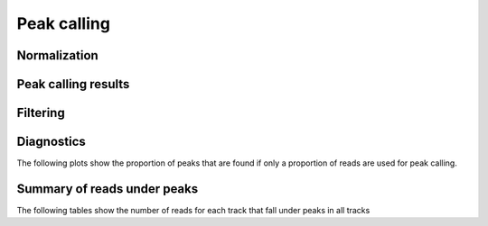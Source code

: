 ============
Peak calling
============

Normalization
=============

Peak calling results
=====================

.. report:: PeakCalling.MacsSummary
   :render: table
   :force:

   Summary of MACS results

Filtering
=========

.. report:: PeakCalling.MacsFiltering
   :render: table
   :force:

   Table showing the number of peaks called at a given FDR

Diagnostics
===========

The following plots show the proportion of peaks that are found
if only a proportion of reads are used for peak calling.

.. report:: PeakCalling.MacsDiagnostics                                                                                                                                                                                                      
   :render: line-plot                                                                                                                                                                                                                        
   :transform: filter                                                                                                                                                                                                                        
   :tf-fields: proportion of reads,proportion of peaks
   :groupby: track                                                                                                                                                                                                                           
   :as-lines:                                                                                                                                                                                                                                
   :width: 300
   :layout: column-3
   :yrange: 0,110

   Proportion of peaks that are found by MACS if only a proportion of
   peaks are used for peak calling. The different lines correspond to
   peaks of different heights.


Summary of reads under peaks
============================

The following tables show the number of reads for each track that fall under peaks in all tracks

.. report:: readsUnderPeaks.ReadCountSummary
   :render: matrix
   :transform-matrix: correspondence-analysis

   Total number of reads from each track that fall under peaks


.. report:: readsUnderPeaks.NormalisedTable
   :render: table

   Table showing the normalized number of reads falling under peaks for each track






